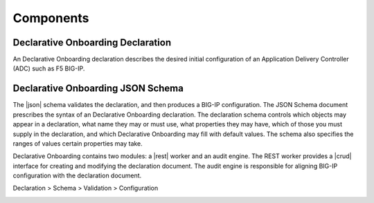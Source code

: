 Components
----------

Declarative Onboarding Declaration
~~~~~~~~~~~~~~~~~~~~~~~~~~~~~~~~~~

An Declarative Onboarding declaration describes the desired initial configuration of an Application
Delivery Controller (ADC) such as F5 BIG-IP.

Declarative Onboarding JSON Schema
~~~~~~~~~~~~~~~~~~~~~~~~~~~~~~~~~~

The |json| schema validates the declaration, and then produces a BIG-IP
configuration.  The JSON Schema document prescribes the syntax of an Declarative Onboarding
declaration. The declaration schema controls which
objects may appear in a declaration, what name they may or must use, what
properties they may have, which of those you must supply in the declaration, and
which Declarative Onboarding may fill with default values. The schema also specifies the ranges of
values certain properties may take.  

Declarative Onboarding contains two modules: a |rest| worker and an audit engine.  The REST worker
provides a |crud| interface for creating and modifying the declaration document.
The audit engine is responsible for aligning BIG-IP configuration with the
declaration document.

Declaration > Schema > Validation > Configuration 

.. image:: /images/data-flow.png

.. |json| raw:: html

   <a href="https://www.json.org/" target="_blank">JSON</a>

.. |rest| raw:: html

   <a href="https://en.wikipedia.org/wiki/Representational_state_transfer" target="_blank">REST</a>

.. |crud| raw:: html

   <a href="https://en.wikipedia.org/wiki/Create,_read,_update_and_delete" target="_blank">CRUD</a>
